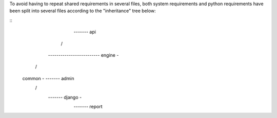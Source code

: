 To avoid having to repeat shared requirements in several files, both system
requirements and python requirements have been split into several files
according to the "inheritance" tree below:

::
                                                  ------- api
                                                /
              ------------------------- engine -
            /
    common -                    ------- admin
            \                 /
              ------- django -
                              \
                                ------- report